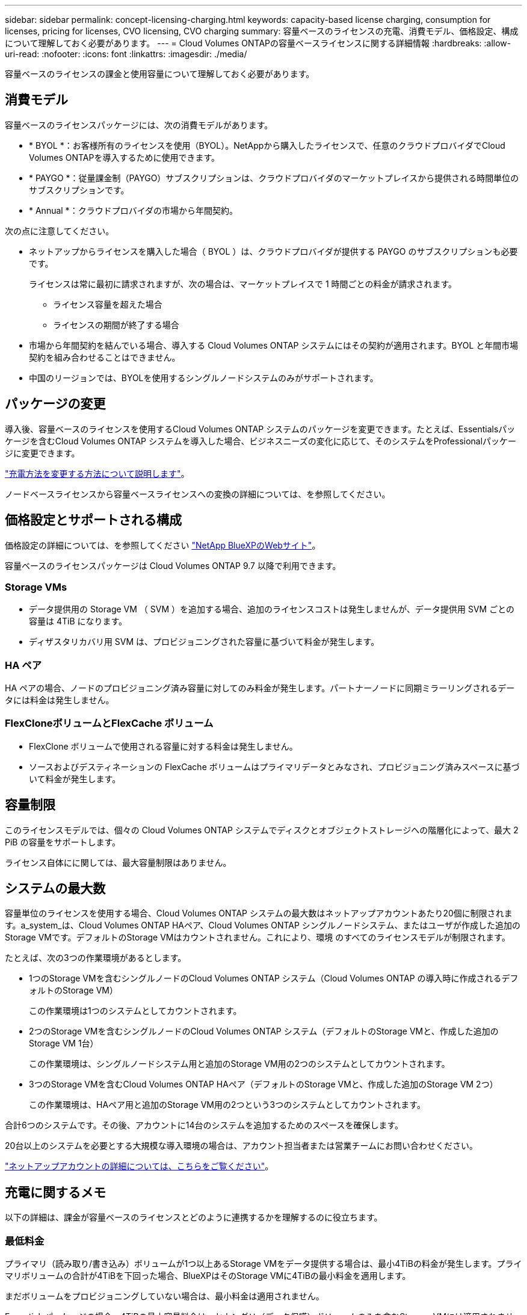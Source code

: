 ---
sidebar: sidebar 
permalink: concept-licensing-charging.html 
keywords: capacity-based license charging, consumption for licenses, pricing for licenses, CVO licensing, CVO charging 
summary: 容量ベースのライセンスの充電、消費モデル、価格設定、構成について理解しておく必要があります。 
---
= Cloud Volumes ONTAPの容量ベースライセンスに関する詳細情報
:hardbreaks:
:allow-uri-read: 
:nofooter: 
:icons: font
:linkattrs: 
:imagesdir: ./media/


[role="lead"]
容量ベースのライセンスの課金と使用容量について理解しておく必要があります。



== 消費モデル

容量ベースのライセンスパッケージには、次の消費モデルがあります。

* * BYOL *：お客様所有のライセンスを使用（BYOL）。NetAppから購入したライセンスで、任意のクラウドプロバイダでCloud Volumes ONTAPを導入するために使用できます。


ifdef::azure[]

+ BYOLではOptimizedパッケージを使用できないことに注意してください。

endif::azure[]

* * PAYGO *：従量課金制（PAYGO）サブスクリプションは、クラウドプロバイダのマーケットプレイスから提供される時間単位のサブスクリプションです。
* * Annual *：クラウドプロバイダの市場から年間契約。


次の点に注意してください。

* ネットアップからライセンスを購入した場合（ BYOL ）は、クラウドプロバイダが提供する PAYGO のサブスクリプションも必要です。
+
ライセンスは常に最初に請求されますが、次の場合は、マーケットプレイスで 1 時間ごとの料金が請求されます。

+
** ライセンス容量を超えた場合
** ライセンスの期間が終了する場合


* 市場から年間契約を結んでいる場合、導入する Cloud Volumes ONTAP システムにはその契約が適用されます。BYOL と年間市場契約を組み合わせることはできません。
* 中国のリージョンでは、BYOLを使用するシングルノードシステムのみがサポートされます。




== パッケージの変更

導入後、容量ベースのライセンスを使用するCloud Volumes ONTAP システムのパッケージを変更できます。たとえば、Essentialsパッケージを含むCloud Volumes ONTAP システムを導入した場合、ビジネスニーズの変化に応じて、そのシステムをProfessionalパッケージに変更できます。

link:task-manage-capacity-licenses.html["充電方法を変更する方法について説明します"]。

ノードベースライセンスから容量ベースライセンスへの変換の詳細については、を参照してください。



== 価格設定とサポートされる構成

価格設定の詳細については、を参照してください https://bluexp.netapp.com/pricing/["NetApp BlueXPのWebサイト"^]。

容量ベースのライセンスパッケージは Cloud Volumes ONTAP 9.7 以降で利用できます。



=== Storage VMs

* データ提供用の Storage VM （ SVM ）を追加する場合、追加のライセンスコストは発生しませんが、データ提供用 SVM ごとの容量は 4TiB になります。
* ディザスタリカバリ用 SVM は、プロビジョニングされた容量に基づいて料金が発生します。




=== HA ペア

HA ペアの場合、ノードのプロビジョニング済み容量に対してのみ料金が発生します。パートナーノードに同期ミラーリングされるデータには料金は発生しません。



=== FlexCloneボリュームとFlexCache ボリューム

* FlexClone ボリュームで使用される容量に対する料金は発生しません。
* ソースおよびデスティネーションの FlexCache ボリュームはプライマリデータとみなされ、プロビジョニング済みスペースに基づいて料金が発生します。




== 容量制限

このライセンスモデルでは、個々の Cloud Volumes ONTAP システムでディスクとオブジェクトストレージへの階層化によって、最大 2 PiB の容量をサポートします。

ライセンス自体にに関しては、最大容量制限はありません。



== システムの最大数

容量単位のライセンスを使用する場合、Cloud Volumes ONTAP システムの最大数はネットアップアカウントあたり20個に制限されます。a_system_は、Cloud Volumes ONTAP HAペア、Cloud Volumes ONTAP シングルノードシステム、またはユーザが作成した追加のStorage VMです。デフォルトのStorage VMはカウントされません。これにより、環境 のすべてのライセンスモデルが制限されます。

たとえば、次の3つの作業環境があるとします。

* 1つのStorage VMを含むシングルノードのCloud Volumes ONTAP システム（Cloud Volumes ONTAP の導入時に作成されるデフォルトのStorage VM）
+
この作業環境は1つのシステムとしてカウントされます。

* 2つのStorage VMを含むシングルノードのCloud Volumes ONTAP システム（デフォルトのStorage VMと、作成した追加のStorage VM 1台）
+
この作業環境は、シングルノードシステム用と追加のStorage VM用の2つのシステムとしてカウントされます。

* 3つのStorage VMを含むCloud Volumes ONTAP HAペア（デフォルトのStorage VMと、作成した追加のStorage VM 2つ）
+
この作業環境は、HAペア用と追加のStorage VM用の2つという3つのシステムとしてカウントされます。



合計6つのシステムです。その後、アカウントに14台のシステムを追加するためのスペースを確保します。

20台以上のシステムを必要とする大規模な導入環境の場合は、アカウント担当者または営業チームにお問い合わせください。

https://docs.netapp.com/us-en/bluexp-setup-admin/concept-netapp-accounts.html["ネットアップアカウントの詳細については、こちらをご覧ください"^]。



== 充電に関するメモ

以下の詳細は、課金が容量ベースのライセンスとどのように連携するかを理解するのに役立ちます。



=== 最低料金

プライマリ（読み取り/書き込み）ボリュームが1つ以上あるStorage VMをデータ提供する場合は、最小4TiBの料金が発生します。プライマリボリュームの合計が4TiBを下回った場合、BlueXPはそのStorage VMに4TiBの最小料金を適用します。

まだボリュームをプロビジョニングしていない場合は、最小料金は適用されません。

Essentialsパッケージの場合、4TiBの最小容量料金は、セカンダリ（データ保護）ボリュームのみを含むStorage VMには適用されません。たとえば、1TiBのセカンダリデータが格納されたStorage VMがある場合、その1TiBのデータに対してのみ課金されます。Essentials以外のパッケージタイプ（OptimizedおよびProfessional）では、ボリュームタイプに関係なく、最小容量4TiBが適用されます。



=== 年齢が高すぎます

BYOL の容量を超えた場合やライセンスの有効期限が切れた場合は、マーケットプレイスのサブスクリプションに基づいて 1 時間あたりの料金が高すぎることを意味します。



=== Essentials パッケージ

Essentialsパッケージでは、導入タイプ（HAまたはシングルノード）とボリュームタイプ（プライマリまたはセカンダリ）ごとに課金されます。高から低の価格は、_Essentials Primary HA_、_Essentials Primary Single Node_、_Essentials Secondary HA_、および_Essentials Secondary Single Node_の順になります。また、マーケットプレイス契約を購入した場合やプライベートオファーに同意した場合でも、どのような導入やボリュームタイプでも容量料金は同じです。

ライセンスは、Cloud Volumes ONTAPシステム内で作成されたボリュームタイプのみに基づいています。

* Essentialsシングルノード：1つのONTAPノードのみを使用してCloud Volumes ONTAPシステムに作成された読み取り/書き込みボリューム。
* Essentials HA：2つのONTAPノードを使用する読み取り/書き込みボリュームで、相互にフェイルオーバーして無停止のデータアクセスを実現します。
* Essentialsセカンダリシングルノード：1つのONTAPノードのみを使用するCloud Volumes ONTAPシステムで作成されるデータ保護（DP）タイプのボリューム（通常は読み取り専用のSnapMirrorまたはSnapVaultデスティネーションボリューム）。
+

NOTE: 読み取り専用/ DPボリュームがプライマリボリュームになった場合、BlueXP  はそのボリュームをプライマリデータとみなし、ボリュームが読み取り/書き込みモードであった時間に基づいて課金コストを計算します。ボリュームが再び読み取り専用/ DPに設定されると、BlueXP  は再びそのボリュームをセカンダリデータと見なし、デジタルウォレット内の最適なライセンスを使用して課金します。

* EssentialsセカンダリHA：データ保護（DP）タイプのボリューム（通常は読み取り専用のSnapMirrorまたはSnapVaultデスティネーションボリューム）。2つのONTAPノードを使用してCloud Volumes ONTAPシステムで作成され、無停止のデータアクセス用に相互にフェイルオーバーできる。


次の点に注意してください。

* 最小料金：少なくとも1つのプライマリ（読み書き可能）ボリュームを持つデータ提供用Storage VMごとに4TiB以上の料金が必要です。Essentialsパッケージの場合、この最小料金は、セカンダリ（データ保護）ボリュームのみを含むStorage VMには適用されません。
* 超過分：ライセンスで許可された容量を超えた場合、超過分にはマーケットプレイスの料金が適用され、最初に他のライセンスの使用可能な容量を優先して課金されます。
* FlexCloneおよびFlexCache Volume：FlexCloneボリュームは課金されません。ソースとデスティネーションのFlexCacheボリュームはプライマリデータとみなされ、プロビジョニング済みスペースに従って課金されます。
* HAペアの充電：HAペアでは、ノード上のプロビジョニング済み容量のみが充電されます。パートナーノードに同期ミラーリングされたデータは課金されません。


.BYOL
EssentialsライセンスをNetApp（BYOL）から購入し、その環境およびボリュームタイプでライセンスされている容量を超えた場合、BlueXPデジタルウォレットは、より高い価格のEssentialsライセンス（使用可能な容量がある場合）に対して追加料金を請求します。これは、市場に課金する前に、前払い済みの容量として購入済みの使用可能容量を最初に使用するためです。BYOLライセンスで使用できる容量がない場合は、超過した容量に対して、マーケットプレイスでオンデマンドの時間単位料金（PAYGO）で課金され、月単位の請求書にコストが追加されます。

次に例を示します。Essentialsパッケージには、次のライセンスがあるとします。

* 500TiBのコミット済み容量を含む500TiBのセカンダリHA_License
* 100TiBのコミット済み容量のみを含む500TiB _ Essentialsシングルノードライセンス


セカンダリボリュームを含むHAペアにはもう1つの50TiBがプロビジョニングされます。BlueXPデジタルウォレットは、その50TiBをPAYGOに課金する代わりに、_Essentials Single Node_licenseに対して50TiBの超過料金を請求します。このライセンスの価格は_Essentials Secondary HA_よりも高く設定されていますが、すでに購入したライセンスを使用しているため、毎月の請求書にコストが追加されることはありません。

BlueXPデジタルウォレットでは、_Essentials Single Node_licenseに対して請求される50TiBが表示されます。

別の例を見てみましょうEssentialsパッケージには、次のライセンスがあるとします。

* 500TiBのコミット済み容量を含む500TiBのセカンダリHA_License
* 100TiBのコミット済み容量のみを含む500TiB _ Essentialsシングルノードライセンス


プライマリボリュームを含むHAペアにも100TiBがプロビジョニングされます。購入したライセンスには_EssentialsプライマリHA_committed容量がありません。_EssentialsプライマリHA_LICENSEは、_EssentialsプライマリSingle Node_and_EssentialsセカンダリHA_LICENSESよりも価格が高くなります。

この例では、BlueXPのデジタルウォレットは、追加の100TiBに対してマーケットプレイスのレートで超過料金を請求しています。超過料金は毎月の請求書に表示されます。

.マーケットプレイス契約またはプライベートオファー
マーケットプレイス契約またはプライベートオファーの一部としてEssentialsライセンスを購入した場合、BYOLロジックは適用されず、使用に応じた正確なライセンスタイプが必要です。ライセンスタイプには、ボリュームタイプ（プライマリまたはセカンダリ）と導入タイプ（HAまたはシングルノード）が含まれます。

たとえば、Essentialsライセンスを使用してCloud Volumes ONTAPインスタンスをデプロイするとします。次に、読み書き可能ボリューム（プライマリシングルノード）と読み取り専用ボリューム（セカンダリシングルノード）をプロビジョニングします。Marketplace契約またはプライベートオファーには、プロビジョニングされた容量をカバーするために、_Essentials Single Node_and_Essentials Secondary Single Node _の容量が含まれている必要があります。マーケットプレイス契約やプライベートオファーに含まれていないプロビジョニング済み容量には、オンデマンドの時間単位料金（PAYGO）が適用され、月 々 の請求書にコストが追加されます。
